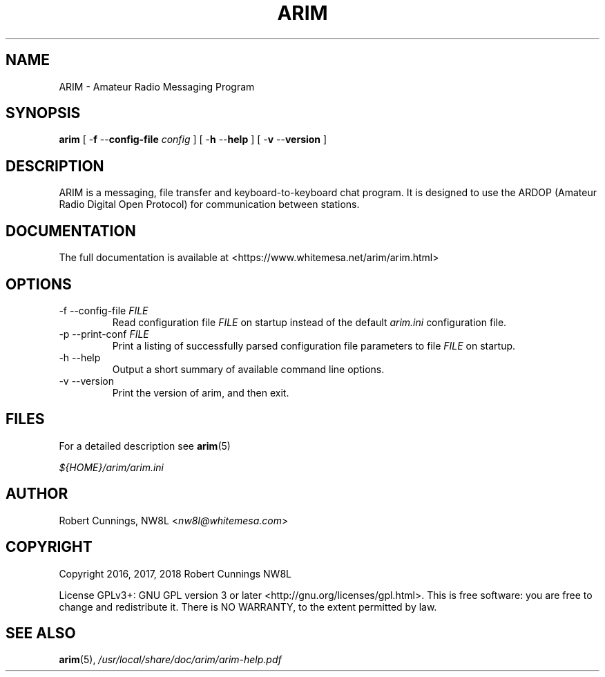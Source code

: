 .TH "ARIM" 1 "2018-01-18" "ARIM Messaging Program" "arim"
.SH NAME
ARIM \- Amateur Radio Messaging Program
.SH "SYNOPSIS"
\fBarim\fR [ -\fBf \fR--\fBconfig-file \fIconfig\fR ] [ -\fBh \fR--\fBhelp\fR ] [ -\fBv \fR--\fBversion\fR ]
.SH "DESCRIPTION"
ARIM is a messaging, file transfer and keyboard-to-keyboard chat program. It is designed to use the ARDOP (Amateur Radio Digital Open Protocol) for communication between stations.
.SH "DOCUMENTATION"
The full documentation is available at <https://www.whitemesa.net/arim/arim.html>
.SH "OPTIONS"
.TP
-f --config-file \fIFILE\fR
Read configuration file \fIFILE\fR on startup instead of the default \fIarim.ini\fR configuration file.
.TP
-p --print-conf \fIFILE\fR
Print a listing of successfully parsed configuration file parameters to file \fIFILE\fR on startup.
.TP
-h --help
Output a short summary of available command line options.
.TP
-v --version
Print the version of arim, and then exit.
.SH FILES
For a detailed description see \fBarim\fR(5)
.PP
\fI${HOME}/arim/arim.ini
.SH AUTHOR
Robert Cunnings, NW8L <\fInw8l@whitemesa.com\fR>
.SH COPYRIGHT
Copyright 2016, 2017, 2018 Robert Cunnings NW8L
.PP
License GPLv3+: GNU GPL version 3 or later <http://gnu.org/licenses/gpl.html>. This is free software: you are free to change and redistribute it. There is NO WARRANTY, to the extent permitted by law.
.SH SEE ALSO
\fBarim\fR(5), \fI/usr/local/share/doc/arim/arim-help.pdf\fR
